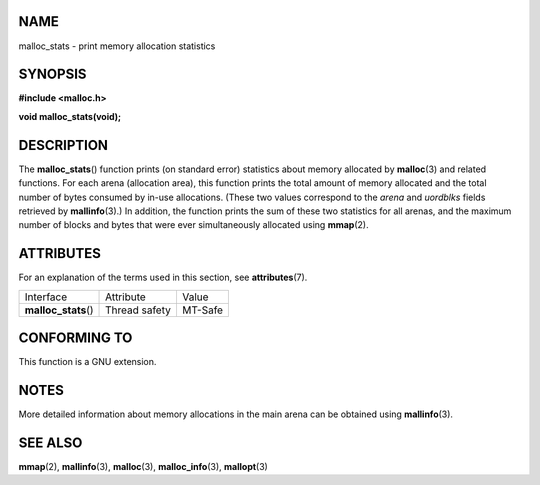 NAME
====

malloc_stats - print memory allocation statistics

SYNOPSIS
========

**#include <malloc.h>**

**void malloc_stats(void);**

DESCRIPTION
===========

The **malloc_stats**\ () function prints (on standard error) statistics
about memory allocated by **malloc**\ (3) and related functions. For
each arena (allocation area), this function prints the total amount of
memory allocated and the total number of bytes consumed by in-use
allocations. (These two values correspond to the *arena* and *uordblks*
fields retrieved by **mallinfo**\ (3).) In addition, the function prints
the sum of these two statistics for all arenas, and the maximum number
of blocks and bytes that were ever simultaneously allocated using
**mmap**\ (2).

ATTRIBUTES
==========

For an explanation of the terms used in this section, see
**attributes**\ (7).

==================== ============= =======
Interface            Attribute     Value
**malloc_stats**\ () Thread safety MT-Safe
==================== ============= =======

CONFORMING TO
=============

This function is a GNU extension.

NOTES
=====

More detailed information about memory allocations in the main arena can
be obtained using **mallinfo**\ (3).

SEE ALSO
========

**mmap**\ (2), **mallinfo**\ (3), **malloc**\ (3), **malloc_info**\ (3),
**mallopt**\ (3)
